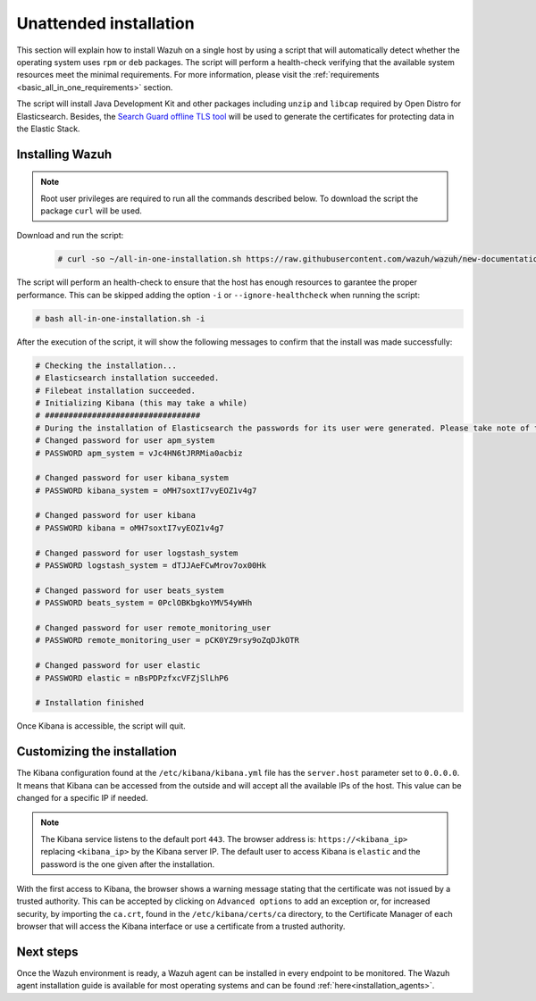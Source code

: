 .. Copyright (C) 2020 Wazuh, Inc.

Unattended installation
=======================

This section will explain how to install Wazuh on a single host by using a script that will automatically detect whether the operating system uses ``rpm`` or ``deb`` packages.
The script will perform a health-check verifying that the available system resources meet the minimal requirements. For more information, please visit the :ref:`requirements <basic_all_in_one_requirements>` section.

The script will install Java Development Kit and other packages including ``unzip`` and ``libcap`` required by Open Distro for Elasticsearch. Besides, the `Search Guard offline TLS tool <https://docs.search-guard.com/latest/offline-tls-tool>`_ will be used to generate the certificates for protecting data in the Elastic Stack.

Installing Wazuh
----------------

.. note:: Root user privileges are required to run all the commands described below. To download the script the package ``curl`` will be used.

Download and run the script:

  .. code-block:: console

      # curl -so ~/all-in-one-installation.sh https://raw.githubusercontent.com/wazuh/wazuh/new-documentation-templates/extensions/basic/unattended-installation/all-in-one-installation.sh && bash ~/all-in-one-installation.sh

The script will perform an health-check to ensure that the host has enough resources to garantee the proper performance. This can be skipped adding the option ``-i`` or ``--ignore-healthcheck`` when running the script:

.. code-block:: console


  # bash all-in-one-installation.sh -i      

After the execution of the script, it will show the following messages to confirm that the install was made successfully:

.. code-block:: none
  :class: output

  # Checking the installation...
  # Elasticsearch installation succeeded.
  # Filebeat installation succeeded.
  # Initializing Kibana (this may take a while)
  # #################################
  # During the installation of Elasticsearch the passwords for its user were generated. Please take note of them:
  # Changed password for user apm_system
  # PASSWORD apm_system = vJc4HN6tJRRMia0acbiz

  # Changed password for user kibana_system
  # PASSWORD kibana_system = oMH7soxtI7vyEOZ1v4g7

  # Changed password for user kibana
  # PASSWORD kibana = oMH7soxtI7vyEOZ1v4g7

  # Changed password for user logstash_system
  # PASSWORD logstash_system = dTJJAeFCwMrov7ox00Hk

  # Changed password for user beats_system
  # PASSWORD beats_system = 0PclOBKbgkoYMV54yWHh

  # Changed password for user remote_monitoring_user
  # PASSWORD remote_monitoring_user = pCK0YZ9rsy9oZqDJkOTR

  # Changed password for user elastic
  # PASSWORD elastic = nBsPDPzfxcVFZjSlLhP6

  # Installation finished



Once Kibana is accessible, the script will quit.


Customizing the installation
----------------------------

The Kibana configuration found at the ``/etc/kibana/kibana.yml`` file has the ``server.host`` parameter set to ``0.0.0.0``. It means that Kibana can be accessed from the outside and will accept all the available IPs of the host.  This value can be changed for a specific IP if needed.

.. note:: The Kibana service listens to the default port ``443``. The browser address is: ``https://<kibana_ip>`` replacing ``<kibana_ip>`` by the Kibana server IP. The default user to access Kibana is ``elastic`` and the password is the one given after the installation.

With the first access to Kibana, the browser shows a warning message stating that the certificate was not issued by a trusted authority. This can be accepted by clicking on ``Advanced options`` to add an exception or, for increased security, by importing the ``ca.crt``, found in the ``/etc/kibana/certs/ca`` directory, to the Certificate Manager of each browser that will access the Kibana interface or use a certificate from a trusted authority.

Next steps
----------

Once the Wazuh environment is ready, a Wazuh agent can be installed in every endpoint to be monitored. The Wazuh agent installation guide is available for most operating systems and can be found :ref:`here<installation_agents>`.
